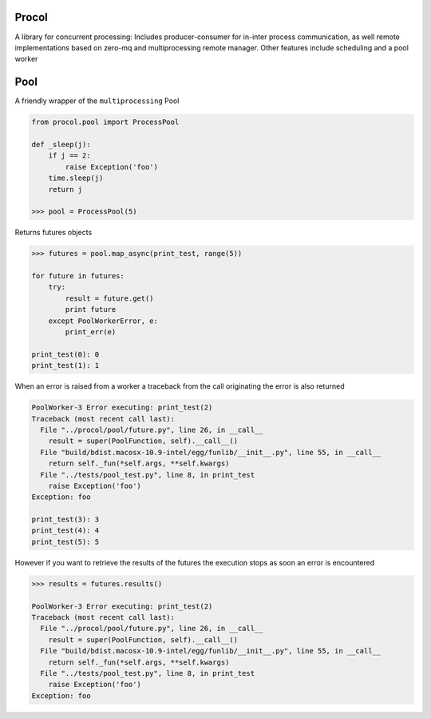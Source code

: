 Procol
======

A library for concurrent processing:
Includes producer-consumer for in-inter process communication, as well remote implementations based on zero-mq
and multiprocessing remote manager.
Other features include scheduling and a pool worker

Pool
====
A friendly wrapper of the ``multiprocessing`` Pool

.. code-block:: python

    from procol.pool import ProcessPool

    def _sleep(j):
        if j == 2:
            raise Exception('foo')
        time.sleep(j)
        return j

    >>> pool = ProcessPool(5)


Returns futures objects

.. code-block:: python

    >>> futures = pool.map_async(print_test, range(5))

    for future in futures:
        try:
            result = future.get()
            print future
        except PoolWorkerError, e:
            print_err(e)

    print_test(0): 0
    print_test(1): 1

When an error is raised from a worker a traceback from the call originating the error is also returned

.. code-block:: python

    PoolWorker-3 Error executing: print_test(2)
    Traceback (most recent call last):
      File "../procol/pool/future.py", line 26, in __call__
        result = super(PoolFunction, self).__call__()
      File "build/bdist.macosx-10.9-intel/egg/funlib/__init__.py", line 55, in __call__
        return self._fun(*self.args, **self.kwargs)
      File "../tests/pool_test.py", line 8, in print_test
        raise Exception('foo')
    Exception: foo

    print_test(3): 3
    print_test(4): 4
    print_test(5): 5

However if you want to retrieve the results of the futures the execution stops as soon an error is encountered

.. code-block:: python

    >>> results = futures.results()

    PoolWorker-3 Error executing: print_test(2)
    Traceback (most recent call last):
      File "../procol/pool/future.py", line 26, in __call__
        result = super(PoolFunction, self).__call__()
      File "build/bdist.macosx-10.9-intel/egg/funlib/__init__.py", line 55, in __call__
        return self._fun(*self.args, **self.kwargs)
      File "../tests/pool_test.py", line 8, in print_test
        raise Exception('foo')
    Exception: foo